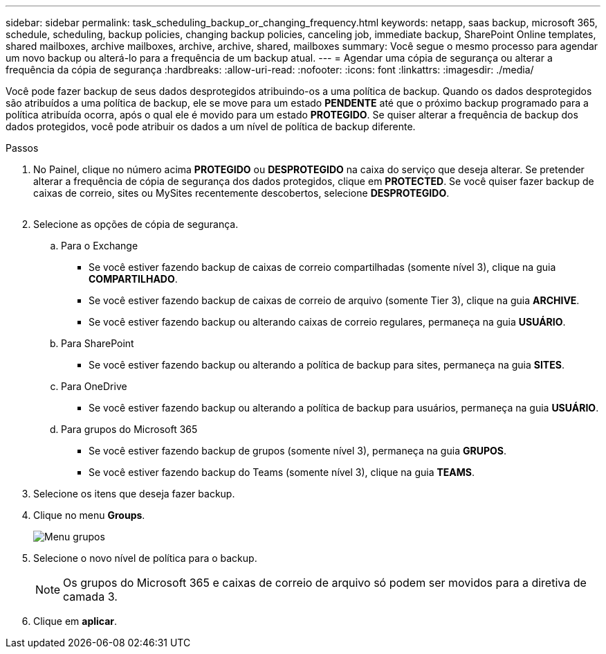 ---
sidebar: sidebar 
permalink: task_scheduling_backup_or_changing_frequency.html 
keywords: netapp, saas backup, microsoft 365, schedule, scheduling, backup policies, changing backup policies, canceling job, immediate backup, SharePoint Online templates, shared mailboxes, archive mailboxes, archive, archive, shared, mailboxes 
summary: Você segue o mesmo processo para agendar um novo backup ou alterá-lo para a frequência de um backup atual. 
---
= Agendar uma cópia de segurança ou alterar a frequência da cópia de segurança
:hardbreaks:
:allow-uri-read: 
:nofooter: 
:icons: font
:linkattrs: 
:imagesdir: ./media/


[role="lead"]
Você pode fazer backup de seus dados desprotegidos atribuindo-os a uma política de backup. Quando os dados desprotegidos são atribuídos a uma política de backup, ele se move para um estado *PENDENTE* até que o próximo backup programado para a política atribuída ocorra, após o qual ele é movido para um estado *PROTEGIDO*. Se quiser alterar a frequência de backup dos dados protegidos, você pode atribuir os dados a um nível de política de backup diferente.

.Passos
. No Painel, clique no número acima *PROTEGIDO* ou *DESPROTEGIDO* na caixa do serviço que deseja alterar. Se pretender alterar a frequência de cópia de segurança dos dados protegidos, clique em *PROTECTED*. Se você quiser fazer backup de caixas de correio, sites ou MySites recentemente descobertos, selecione *DESPROTEGIDO*.
+
image:number_protected_unprotected.gif[""]

. Selecione as opções de cópia de segurança.
+
.. Para o Exchange
+
*** Se você estiver fazendo backup de caixas de correio compartilhadas (somente nível 3), clique na guia *COMPARTILHADO*.
*** Se você estiver fazendo backup de caixas de correio de arquivo (somente Tier 3), clique na guia *ARCHIVE*.
*** Se você estiver fazendo backup ou alterando caixas de correio regulares, permaneça na guia *USUÁRIO*.


.. Para SharePoint
+
*** Se você estiver fazendo backup ou alterando a política de backup para sites, permaneça na guia *SITES*.


.. Para OneDrive
+
*** Se você estiver fazendo backup ou alterando a política de backup para usuários, permaneça na guia *USUÁRIO*.


.. Para grupos do Microsoft 365
+
*** Se você estiver fazendo backup de grupos (somente nível 3), permaneça na guia *GRUPOS*.
*** Se você estiver fazendo backup do Teams (somente nível 3), clique na guia *TEAMS*.




. Selecione os itens que deseja fazer backup.
. Clique no menu *Groups*.
+
image:groups_menu.gif["Menu grupos"]

. Selecione o novo nível de política para o backup.
+

NOTE: Os grupos do Microsoft 365 e caixas de correio de arquivo só podem ser movidos para a diretiva de camada 3.

. Clique em *aplicar*.

